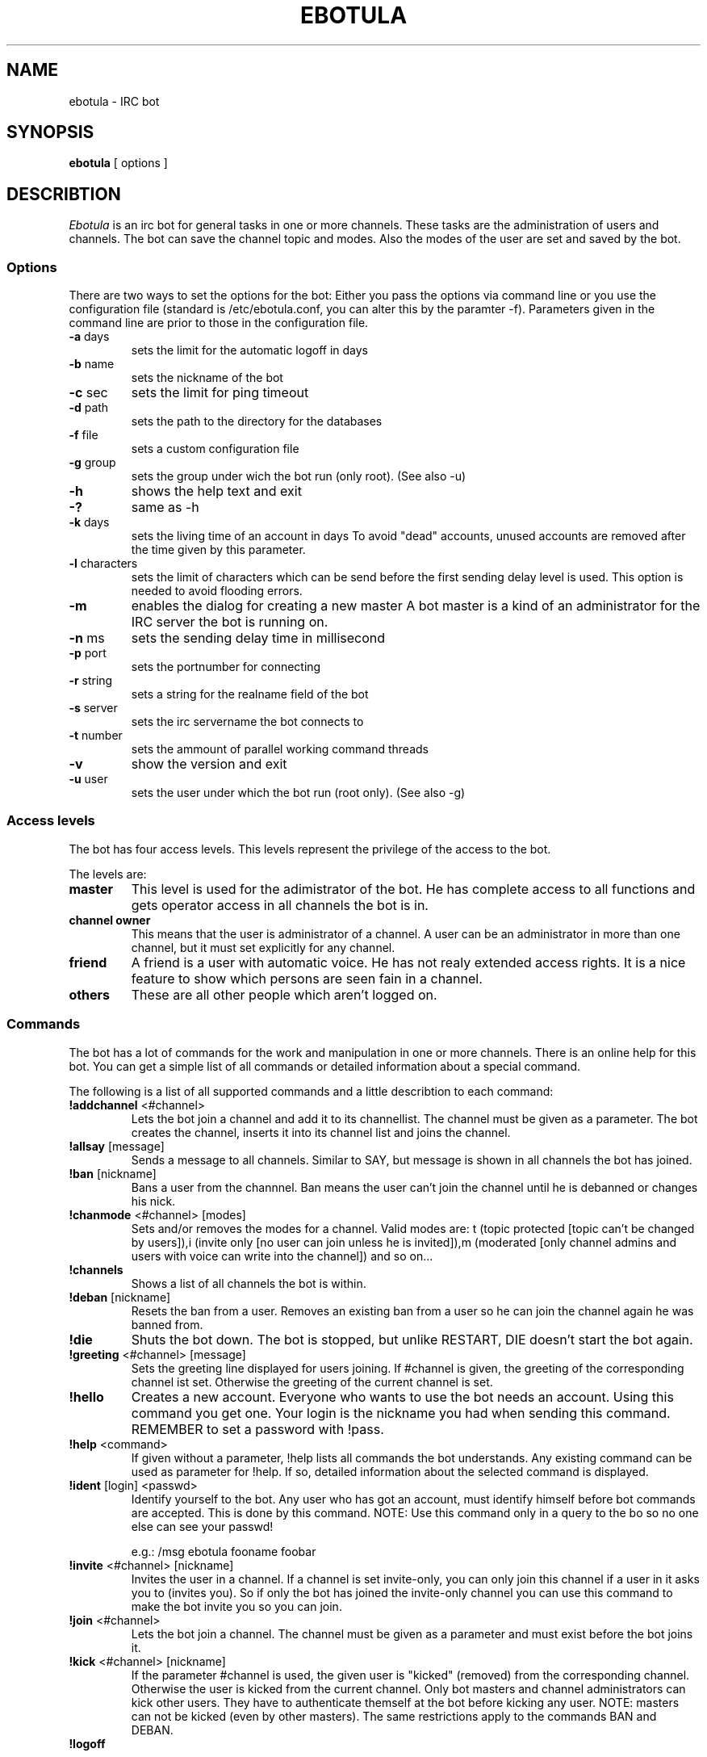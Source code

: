 .TH "EBOTULA" "1" "17 Januar 04" "" ""
.SH "NAME"
ebotula \- IRC bot
.SH "SYNOPSIS"
\fBebotula\fP [ options ]
.SH "DESCRIBTION"
\fIEbotula\fP is an irc bot for general tasks in one or more channels. These
tasks are the administration of users and channels. The bot can save the channel
topic and modes. Also the modes of the user are set and saved by the bot.
.SS Options
There are two ways to set the options for the bot:
Either you pass the options via command line or you use the
configuration file (standard is /etc/ebotula.conf, you can alter this by
the paramter \-f). Parameters given in the command line are prior to
those in the configuration file.
.TP 
\fB\-a\fP days
sets the limit for the automatic logoff in days
.TP 
\fB\-b\fP name
sets the nickname of the bot
.TP 
\fB\-c\fP sec
sets the limit for ping timeout
.TP 
\fB\-d\fP path
sets the path to the directory for the databases
.TP 
\fB\-f\fP file
sets a custom configuration file
.TP 
\fB\-g\fP group
sets the group under wich the bot run (only root).
(See also -u)
.TP 
\fB\-h\fP
shows the help text and exit
.TP
\fB\-?\fP
same as -h
.TP 
\fB\-k\fP days
sets the living time of an account in days
To avoid "dead" accounts, unused accounts are removed after the time
given by this parameter.
.TP 
\fB-l\fP characters
sets the limit of characters which can be send before the first sending
delay level is used. This option is needed to avoid flooding errors.
.TP
\fB\-m\fP
enables the dialog for creating a new master
A bot master is a kind of an administrator for the IRC server the bot is
running on.
.TP 
\fB\-n\fP ms
sets the sending delay time in millisecond
.TP 
\fB\-p\fP port
sets the portnumber for connecting
.TP 
\fB\-r\fP string
sets a string for the realname field of the bot
.TP 
\fB\-s\fP server
sets the irc servername the bot connects to
.TP 
\fB\-t\fP number
sets the ammount of parallel working command threads
.TP 
\fB\-v\fP
show the version and exit
.TP 
\fB\-u\fP user
sets the user under which the bot run (root only).
(See also -g)
.SS Access levels
The bot has four access levels. This levels represent the privilege of the
access to the bot.
.PP 
The levels are:
.TP 
\fBmaster\fP
This level is used for the adimistrator of the bot. He has complete access to all
functions and gets operator access in all channels the bot is in.
.TP 
\fBchannel owner\fP
This means that the user is administrator of a channel. A user can be an administrator
in more than one channel, but it must set explicitly for any channel.
.TP 
\fBfriend\fP
A friend is a user with automatic voice. He has not realy extended access rights.
It is a nice feature to show which persons are seen fain in a channel.
.TP 
\fBothers\fP
These are all other people which aren't logged on.
.SS Commands
The bot has a lot of commands for the work and manipulation in one or more
channels. There is an online help for this bot. You can get a simple list of
all commands or detailed information about a special command.
.PP 
The following is a list of all supported commands and a little
describtion to each command:
.TP 
\fB!addchannel\fP <#channel>
Lets the bot join a channel and add it to its channellist. The channel must
be given as a parameter. The bot creates the channel, inserts it into its
channel list and joins the channel.
.TP
\fB!allsay\fP [message]
Sends a message to all channels. Similar to SAY, but message is shown in all
channels the bot has joined.
.TP
\fB!ban\fP [nickname]
Bans a user from the channnel. Ban means the user can't join the channel
until he is debanned or changes his nick.
.TP
\fB!chanmode\fP <#channel> [modes]
Sets and/or removes the modes for a channel. Valid modes are:
t (topic protected [topic can't be changed by users]),i	(invite only
[no user can join unless he is invited]),m (moderated [only channel
admins and users with voice can write into the channel]) and so on...
.TP
\fB!channels\fP
Shows a list of all channels the bot is within.
.TP
\fB!deban\fP [nickname]
Resets the ban from a user. Removes an existing ban from a user so he can
join the channel again he was banned from.
.TP
\fB!die\fP
Shuts the bot down. The bot is stopped, but unlike RESTART, DIE doesn't
start the bot again.
.TP 
\fB!greeting\fP <#channel> [message]
Sets the greeting line displayed for users joining. If #channel is
given, the greeting of the corresponding channel ist set. Otherwise the
greeting of the current channel is set.
.TP 
\fB!hello\fP
Creates a new account. Everyone who wants to use the bot needs an account.
Using this command you get one. Your login is the nickname you had when
sending this command. REMEMBER to set a password with !pass.
.TP
\fB!help\fP <command>
If given without a parameter, !help lists all commands the bot
understands. Any existing command can be used as parameter for !help. If so,
detailed information about the selected command is displayed.
.TP 
\fB!ident\fP [login] <passwd>
Identify yourself to the bot. Any user who has got an account, must identify
himself before bot commands are accepted. This is done by this command.
NOTE: Use this command only in a query to the bo so no one else can see
your passwd!

e.g.: /msg ebotula fooname foobar
.TP
\fB!invite\fP <#channel> [nickname]
Invites the user in a channel. If a channel is set invite\-only, you can only
join this channel if a user in it asks you to (invites you). So if only the
bot has joined the invite\-only channel you can use this command to make the
bot invite you so you can join.
.TP 
\fB!join\fP <#channel>
Lets the bot join a channel. The channel must be given as a parameter and must
exist before the bot joins it.
.TP
\fB!kick\fP <#channel> [nickname]
If the parameter #channel is used, the given user is "kicked" (removed)
from the corresponding channel. Otherwise the user is kicked from the
current channel. Only bot masters and channel administrators can kick
other users. They have to authenticate themself at the bot before
kicking any user. NOTE: masters can not be kicked (even by other
masters). The same restrictions apply to the commands BAN and DEBAN.
.TP 
\fB!logoff\fP

Logoff from the bot. If you want to disconnect from the bot, you
should logoff first.
.TP
\fB!nick\fP [newname]
Changes the nickname of the bot. The given nickname is only valid until
the bot is restarted.
.TP
\fB!part\fP
Lets the bot part a channel. The bot leaves the given channel. The channel
is not removed from the bots channel list.
.TP
\fB!pass\fP <newpasswd>
Changes the password for the current account. Selfexplaining.
Changes your account password (see also !help hello) or sets it if
you don't have got one yet. NOTE: For security reasons !pass should not
be used within a channel. The proper way is to use it in a query to the
bot so only the bot can read the password.

e.g.: /msg ebotula !pass foobar
.TP
\fB!restart\fP
shuts the bot down and restarts it again

Usefull if configuration is changed. By restarting config is read again.
.TP 
\fB!rmchannel\fP <#channel>
Let the bot part and remove a old channel. The bot leaves the given channel
and removes it from its channel list.
.TP
\fB!rmuser\fP [login]
This removes an user account from the bot. Selfexplaining. Accounts no
longer needed can be removed this way.
.TP
\fB!say\fP <#channel>  [message]
sends the message to the current or selected channel. One could say, the
bot talks into the channel.
.TP 
\fB!topic\fP <#channel> [topic]
sets the topic for the current or selected channel

A topic is the line that can be seen near the channel name in the channel
list.
e.g. #LUGse \-== LUGse \- Linux User Group Senftenberg ==\-

The Channel #LUGse has got the topic "\-== LUGse \- Linux User
Group Senftenberg ==\-"
Topics are used to discripe a channel.
.TP 
\fB!userlist\fP <#channel>
Prints a list of users from the channel or all. If a channel is given as
parameter, all users with an account in this channel are listed. If no
channel given, all users with an account in any channel are listed.
.TP
\fB!usermode\fP <#channel> [login] [+/-][ovm]
This is used to set the mod for a user. User modes are for example
channel operator (channel administrator, OP) (+o) or voice (+v).
.TP
\fB!version\fP
prints the version of the bot
.TP 
\fB!viewgreet\fP <#channel>
If #channel is given, this command shows the greeting line from the
selected channel. Otherwise the greeting of the current channel is
displayed.
.SH "FILES"
ebotula, ebotula.conf
.SH "SEE ALSO"
RFC1459, RFC2810, RFC2811, RFC2812, ebotula.conf(5)
.SH "AUTHORS"
Steffen Laube <Laube.Steffen@gmx.de>,
Thomas Stein <linux@tstein.net>,
Uwe Strempel <u.strempel@gmx.de>
.SH "VERSION"
v0.2
.SH "BUGS"
He isn't finished and not completely stable.
